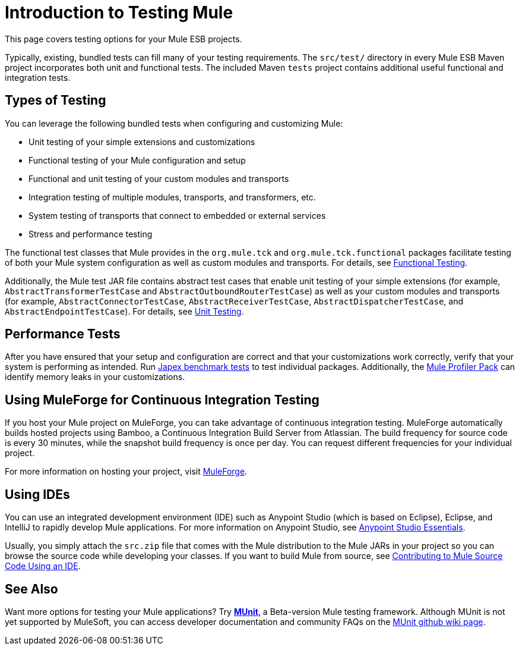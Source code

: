 = Introduction to Testing Mule
:keywords: mule, esb, tests, qa, quality assurance, verify, functional testing, unit testing, stress testing

This page covers testing options for your Mule ESB projects.

Typically, existing, bundled tests can fill many of your testing requirements. The `src/test/` directory in every Mule ESB Maven project incorporates both unit and functional tests. The included Maven `tests` project contains additional useful functional and integration tests.

== Types of Testing

You can leverage the following bundled tests when configuring and customizing Mule:

* Unit testing of your simple extensions and customizations
* Functional testing of your Mule configuration and setup
* Functional and unit testing of your custom modules and transports
* Integration testing of multiple modules, transports, and transformers, etc.
* System testing of transports that connect to embedded or external services
* Stress and performance testing

The functional test classes that Mule provides in the `org.mule.tck` and `org.mule.tck.functional` packages facilitate testing of both your Mule system configuration as well as custom modules and transports. For details, see link:/mule-user-guide/v/3.6/functional-testing[Functional Testing].

Additionally, the Mule test JAR file contains abstract test cases that enable unit testing of your simple extensions (for example, `AbstractTransformerTestCase` and `AbstractOutboundRouterTestCase`) as well as your custom modules and transports (for example, `AbstractConnectorTestCase`, `AbstractReceiverTestCase`, `AbstractDispatcherTestCase`, and `AbstractEndpointTestCase`). For details, see link:/mule-user-guide/v/3.6/unit-testing[Unit Testing].

== Performance Tests

After you have ensured that your setup and configuration are correct and that your customizations work correctly, verify that your system is performing as intended. Run http://www.mulesoft.org/display/MJA/Home[Japex benchmark tests] to test individual packages. Additionally, the link:/mule-user-guide/v/3.6/profiling-mule[Mule Profiler Pack] can identify memory leaks in your customizations.

== Using MuleForge for Continuous Integration Testing

If you host your Mule project on MuleForge, you can take advantage of continuous integration testing. MuleForge automatically builds hosted projects using Bamboo, a Continuous Integration Build Server from Atlassian. The build frequency for source code is every 30 minutes, while the snapshot build frequency is once per day. You can request different frequencies for your individual project.

For more information on hosting your project, visit http://www.mulesoft.org/contribute-project[MuleForge].

== Using IDEs

You can use an integrated development environment (IDE) such as Anypoint Studio (which is based on Eclipse), Eclipse, and IntelliJ to rapidly develop Mule applications. For more information on Anypoint Studio, see link:/mule-fundamentals/v/3.6/anypoint-studio-essentials[Anypoint Studio Essentials].

Usually, you simply attach the `src.zip` file that comes with the Mule distribution to the Mule JARs in your project so you can browse the source code while developing your classes. If you want to build Mule from source, see link:https://github.com/mulesoft/mule/blob/mule-3.x/CONTRIBUTE.md[Contributing to Mule Source Code Using an IDE].

== See Also

Want more options for testing your Mule applications? Try link:/mule-user-guide/v/3.6/munit[*MUnit*], a Beta-version Mule testing framework. Although MUnit is not yet supported by MuleSoft, you can access developer documentation and community FAQs on the https://github.com/mulesoft/munit/wiki[MUnit github wiki page]. 

